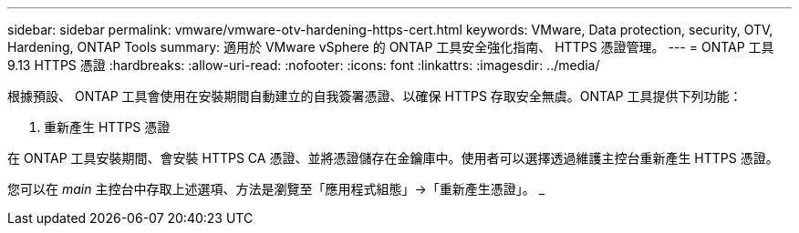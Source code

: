---
sidebar: sidebar 
permalink: vmware/vmware-otv-hardening-https-cert.html 
keywords: VMware, Data protection, security, OTV, Hardening, ONTAP Tools 
summary: 適用於 VMware vSphere 的 ONTAP 工具安全強化指南、 HTTPS 憑證管理。 
---
= ONTAP 工具 9.13 HTTPS 憑證
:hardbreaks:
:allow-uri-read: 
:nofooter: 
:icons: font
:linkattrs: 
:imagesdir: ../media/


[role="lead"]
根據預設、 ONTAP 工具會使用在安裝期間自動建立的自我簽署憑證、以確保 HTTPS 存取安全無虞。ONTAP 工具提供下列功能：

. 重新產生 HTTPS 憑證


在 ONTAP 工具安裝期間、會安裝 HTTPS CA 憑證、並將憑證儲存在金鑰庫中。使用者可以選擇透過維護主控台重新產生 HTTPS 憑證。

您可以在 _main_ 主控台中存取上述選項、方法是瀏覽至「應用程式組態」→「重新產生憑證」。 _
